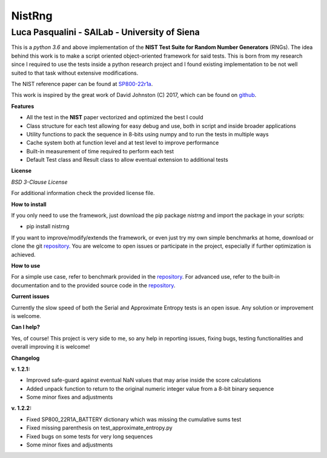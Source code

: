 NistRng
*******

Luca Pasqualini - SAILab - University of Siena
############################################################

This is a *python 3.6* and above implementation of the **NIST Test Suite for Random Number Generators** (RNGs).
The idea behind this work is to make a script oriented object-oriented framework for said tests.
This is born from my research since I required to use the tests inside a python research project and I found existing
implementation to be not well suited to that task without extensive modifications.

The NIST reference paper can be found at `SP800-22r1a <https://nvlpubs.nist.gov/nistpubs/Legacy/SP/nistspecialpublication800-22r1a.pdf>`_.

This work is inspired by the great work of David Johnston (C) 2017, which can be found on `github <https://github.com/dj-on-github/sp800_22_tests>`_.

**Features**

- All the test in the **NIST** paper vectorized and optimized the best I could
- Class structure for each test allowing for easy debug and use, both in script and inside broader applications
- Utility functions to pack the sequence in 8-bits using numpy and to run the tests in multiple ways
- Cache system both at function level and at test level to improve performance
- Built-in measurement of time required to perform each test
- Default Test class and Result class to allow eventual extension to additional tests

**License**

*BSD 3-Clause License*

For additional information check the provided license file.

**How to install**

If you only need to use the framework, just download the pip package *nistrng* and import the package in your scripts:

- pip install nistrng

If you want to improve/modify/extends the framework, or even just try my own simple benchmarks at home, download or clone
the git `repository <https://github.com/InsaneMonster/NistRng>`_. You are welcome to open issues or participate in the project, especially if further optimization is achieved.

**How to use**

For a simple use case, refer to benchmark provided in the `repository <https://github.com/InsaneMonster/NistRng>`_. For advanced use, refer to the built-in documentation
and to the provided source code in the `repository <https://github.com/InsaneMonster/NistRng>`_.

**Current issues**

Currently the slow speed of both the Serial and Approximate Entropy tests is an open issue. Any solution or improvement is
welcome.

**Can I help?**

Yes, of course! This project is very side to me, so any help in reporting issues, fixing bugs, testing functionalities and overall improving it is welcome!

**Changelog**

**v. 1.2.1:**

- Improved safe-guard against eventual NaN values that may arise inside the score calculations
- Added unpack function to return to the original numeric integer value from a 8-bit binary sequence
- Some minor fixes and adjustments

**v. 1.2.2:**

- Fixed SP800_22R1A_BATTERY dictionary which was missing the cumulative sums test
- Fixed missing parenthesis on test_approximate_entropy.py
- Fixed bugs on some tests for very long sequences
- Some minor fixes and adjustments